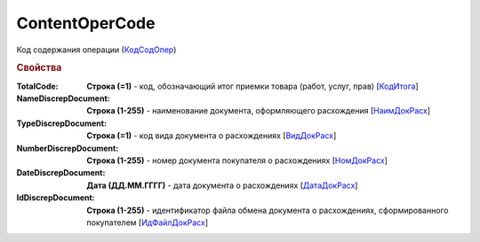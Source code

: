 
ContentOperCode
===============

Код содержания операции (`КодСодОпер <https://normativ.kontur.ru/document?moduleId=1&documentId=328588&rangeId=239635>`_)

.. rubric:: Свойства

:TotalCode:
  **Строка (=1)** - код, обозначающий итог приемки товара (работ, услуг, прав) [`КодИтога <https://normativ.kontur.ru/document?moduleId=1&documentId=328588&rangeId=239610>`_]

:NameDiscrepDocument:
  **Строка (1-255)** - наименование документа, оформляющего расхождения [`НаимДокРасх <https://normativ.kontur.ru/document?moduleId=1&documentId=328588&rangeId=239611>`_]

:TypeDiscrepDocument:
  **Строка (=1)** - код вида документа о расхождениях [`ВидДокРасх <https://normativ.kontur.ru/document?moduleId=1&documentId=328588&rangeId=239612>`_]

:NumberDiscrepDocument:
  **Строка (1-255)** - номер документа покупателя о расхождениях [`НомДокРасх <https://normativ.kontur.ru/document?moduleId=1&documentId=328588&rangeId=239613>`_]

:DateDiscrepDocument:
  **Дата (ДД.ММ.ГГГГ)** - дата документа о расхождениях [`ДатаДокРасх <https://normativ.kontur.ru/document?moduleId=1&documentId=328588&rangeId=239614>`_]

:IdDiscrepDocument:
  **Строка (1-255)** - идентификатор файла обмена документа о расхождениях, сформированного покупателем [`ИдФайлДокРасх <https://normativ.kontur.ru/document?moduleId=1&documentId=328588&rangeId=239615>`_]
